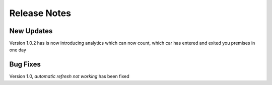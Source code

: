 .. _Release Notes:

Release Notes
=============

New Updates
-----------
Version 1.0.2 has is now introducing analytics which can now count, which car has entered and exited you premises in one day

Bug Fixes
---------
Version 1.0, *automatic refresh not working* has been fixed